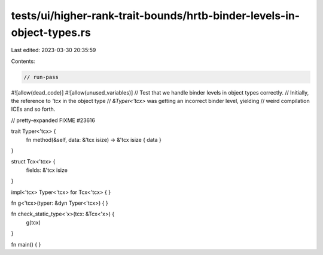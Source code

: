 tests/ui/higher-rank-trait-bounds/hrtb-binder-levels-in-object-types.rs
=======================================================================

Last edited: 2023-03-30 20:35:59

Contents:

.. code-block:: rs

    // run-pass
#![allow(dead_code)]
#![allow(unused_variables)]
// Test that we handle binder levels in object types correctly.
// Initially, the reference to `'tcx` in the object type
// `&Typer<'tcx>` was getting an incorrect binder level, yielding
// weird compilation ICEs and so forth.

// pretty-expanded FIXME #23616

trait Typer<'tcx> {
    fn method(&self, data: &'tcx isize) -> &'tcx isize { data }
}

struct Tcx<'tcx> {
    fields: &'tcx isize
}

impl<'tcx> Typer<'tcx> for Tcx<'tcx> {
}

fn g<'tcx>(typer: &dyn Typer<'tcx>) {
}

fn check_static_type<'x>(tcx: &Tcx<'x>) {
    g(tcx)
}

fn main() { }


